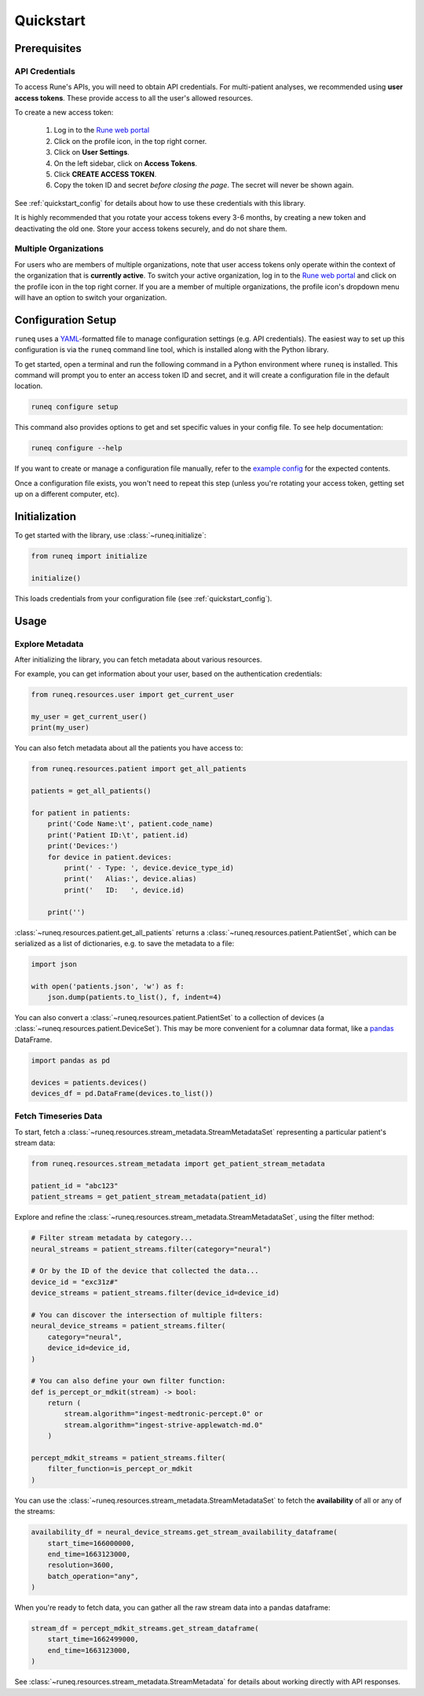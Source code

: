 .. _quickstart:

Quickstart
==========

Prerequisites
-------------

API Credentials
***************

To access Rune's APIs, you will need to obtain API credentials.
For multi-patient analyses, we recommended using **user access tokens**.
These provide access to all the user's allowed resources.

To create a new access token:

    1. Log in to the `Rune web portal <https://app.runelabs.io>`_
    2. Click on the profile icon, in the top right corner.
    3. Click on **User Settings**.
    4. On the left sidebar, click on **Access Tokens**.
    5. Click **CREATE ACCESS TOKEN**.
    6. Copy the token ID and secret *before closing the page*. The secret will never be shown again.

See :ref:`quickstart_config` for details about how to use these credentials
with this library.

It is highly recommended that you rotate your access tokens every 3-6 months,
by creating a new token and deactivating the old one. Store your access tokens
securely, and do not share them.

Multiple Organizations
**********************

For users who are members of multiple organizations, note that
user access tokens only operate within the context of the organization that
is **currently active**. To switch your active organization, log in to
the `Rune web portal <https://app.runelabs.io>`_ and click on the profile icon
in the top right corner. If you are a member of multiple organizations, the
profile icon's dropdown menu will have an option to switch your organization.

.. _quickstart_config:

Configuration Setup
-------------------

``runeq`` uses a `YAML <https://yaml.org/>`_-formatted file to manage configuration
settings (e.g. API credentials). The easiest way to set up this configuration is via
the ``runeq`` command line tool, which is installed along with the Python library.

To get started, open a terminal and run the following command in a Python environment
where ``runeq`` is installed. This command will prompt you to enter an access token ID
and secret, and it will create a configuration file in the default location.

.. code-block:: bash

    runeq configure setup


This command also provides options to get and set specific values in your config file. To
see help documentation:

.. code-block:: bash

    runeq configure --help


If you want to create or manage a configuration file manually, refer to the
`example config <https://github.com/rune-labs/runeq-python/blob/master/example_config.yaml>`_
for the expected contents.

Once a configuration file exists, you won't need to repeat this step (unless
you're rotating your access token, getting set up on a different computer, etc).

.. _quickstart_init:

Initialization
--------------

To get started with the library, use :class:`~runeq.initialize`:

.. code-block:: python

    from runeq import initialize

    initialize()

This loads credentials from your configuration file (see :ref:`quickstart_config`).

Usage
-----

Explore Metadata
****************

After initializing the library, you can fetch metadata about various resources.

For example, you can get information about your user, based on the authentication
credentials:

.. code-block:: python

    from runeq.resources.user import get_current_user

    my_user = get_current_user()
    print(my_user)


You can also fetch metadata about all the patients you have access to:

.. code-block:: python

    from runeq.resources.patient import get_all_patients

    patients = get_all_patients()

    for patient in patients:
        print('Code Name:\t', patient.code_name)
        print('Patient ID:\t', patient.id)
        print('Devices:')
        for device in patient.devices:
            print(' - Type: ', device.device_type_id)
            print('   Alias:', device.alias)
            print('   ID:   ', device.id)

        print('')


:class:`~runeq.resources.patient.get_all_patients` returns a :class:`~runeq.resources.patient.PatientSet`,
which can be serialized as a list of dictionaries, e.g. to save the metadata to a file:

.. code-block:: python

    import json

    with open('patients.json', 'w') as f:
        json.dump(patients.to_list(), f, indent=4)


You can also convert a :class:`~runeq.resources.patient.PatientSet` to a collection of
devices (a :class:`~runeq.resources.patient.DeviceSet`). This may be more convenient for
a columnar data format, like a `pandas <https://pandas.pydata.org/>`_ DataFrame.

.. code-block:: python

    import pandas as pd

    devices = patients.devices()
    devices_df = pd.DataFrame(devices.to_list())


Fetch Timeseries Data
*********************

To start, fetch a :class:`~runeq.resources.stream_metadata.StreamMetadataSet`
representing a particular patient's stream data:

.. code-block:: python

    from runeq.resources.stream_metadata import get_patient_stream_metadata

    patient_id = "abc123"
    patient_streams = get_patient_stream_metadata(patient_id)

Explore and refine the :class:`~runeq.resources.stream_metadata.StreamMetadataSet`,
using the filter method:

.. code-block:: python

    # Filter stream metadata by category...
    neural_streams = patient_streams.filter(category="neural")

    # Or by the ID of the device that collected the data...
    device_id = "exc31z#"
    device_streams = patient_streams.filter(device_id=device_id)

    # You can discover the intersection of multiple filters:
    neural_device_streams = patient_streams.filter(
        category="neural",
        device_id=device_id,
    )

    # You can also define your own filter function:
    def is_percept_or_mdkit(stream) -> bool:
        return (
            stream.algorithm="ingest-medtronic-percept.0" or
            stream.algorithm="ingest-strive-applewatch-md.0"
        )

    percept_mdkit_streams = patient_streams.filter(
        filter_function=is_percept_or_mdkit
    )

You can use the :class:`~runeq.resources.stream_metadata.StreamMetadataSet` to
fetch the **availability** of all or any of the streams:

.. code-block:: python

    availability_df = neural_device_streams.get_stream_availability_dataframe(
        start_time=166000000,
        end_time=1663123000,
        resolution=3600,
        batch_operation="any",
    )

When you're ready to fetch data, you can gather all the raw stream data into a
pandas dataframe:

.. code-block:: python

    stream_df = percept_mdkit_streams.get_stream_dataframe(
        start_time=1662499000,
        end_time=1663123000,
    )

See :class:`~runeq.resources.stream_metadata.StreamMetadata` for details
about working directly with API responses.

